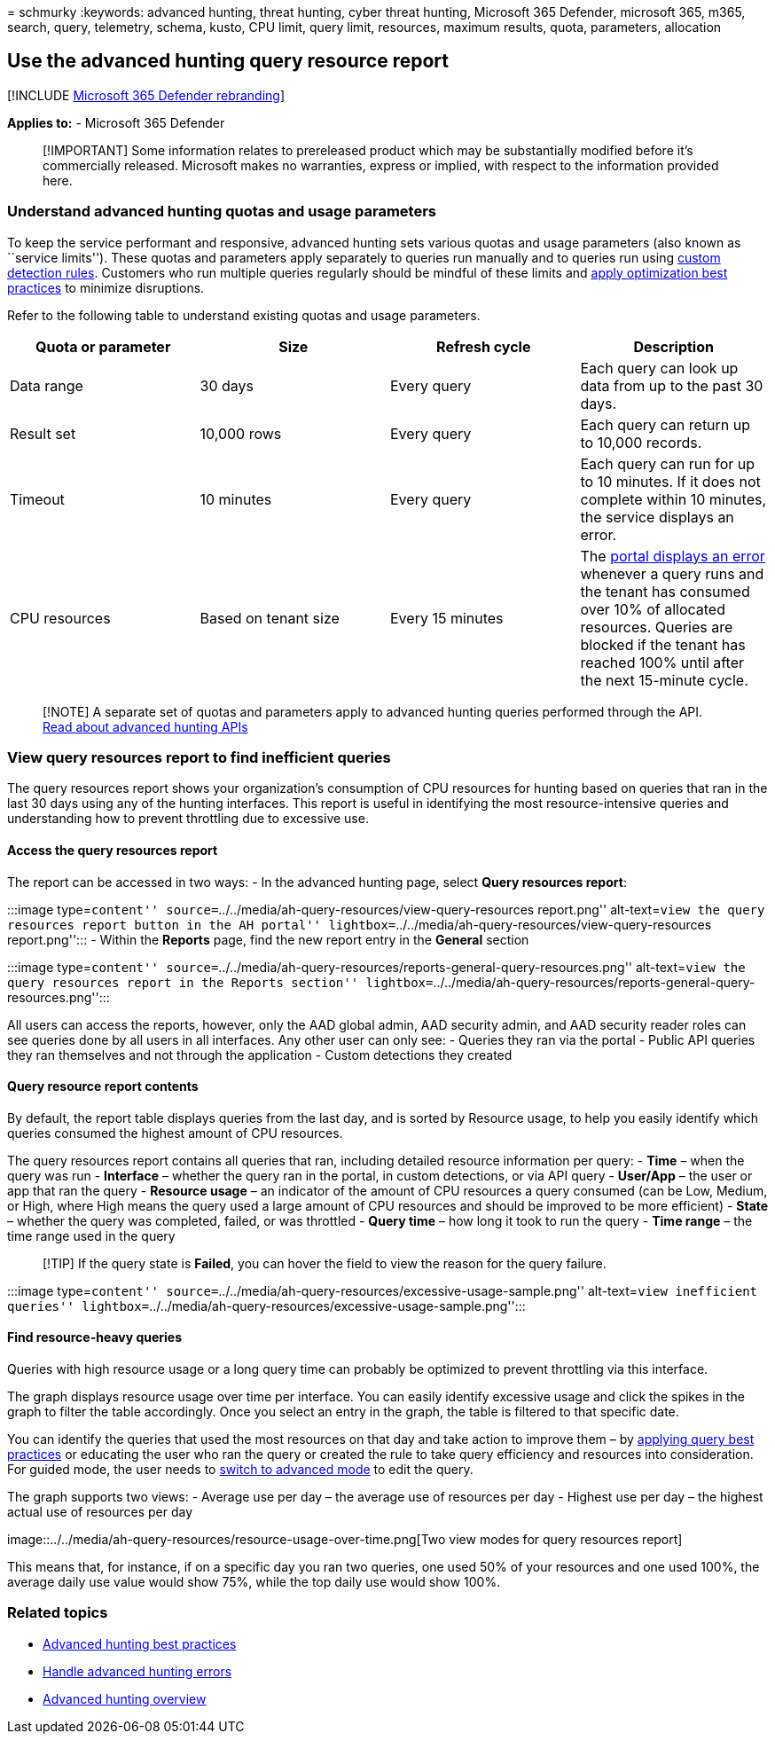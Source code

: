 = 
schmurky
:keywords: advanced hunting, threat hunting, cyber threat hunting,
Microsoft 365 Defender, microsoft 365, m365, search, query, telemetry,
schema, kusto, CPU limit, query limit, resources, maximum results,
quota, parameters, allocation

== Use the advanced hunting query resource report

{empty}[!INCLUDE link:../includes/microsoft-defender.md[Microsoft 365
Defender rebranding]]

*Applies to:* - Microsoft 365 Defender

____
[!IMPORTANT] Some information relates to prereleased product which may
be substantially modified before it’s commercially released. Microsoft
makes no warranties, express or implied, with respect to the information
provided here.
____

=== Understand advanced hunting quotas and usage parameters

To keep the service performant and responsive, advanced hunting sets
various quotas and usage parameters (also known as ``service limits'').
These quotas and parameters apply separately to queries run manually and
to queries run using link:custom-detection-rules.md[custom detection
rules]. Customers who run multiple queries regularly should be mindful
of these limits and link:advanced-hunting-best-practices.md[apply
optimization best practices] to minimize disruptions.

Refer to the following table to understand existing quotas and usage
parameters.

[width="100%",cols="25%,25%,25%,25%",options="header",]
|===
|Quota or parameter |Size |Refresh cycle |Description
|Data range |30 days |Every query |Each query can look up data from up
to the past 30 days.

|Result set |10,000 rows |Every query |Each query can return up to
10,000 records.

|Timeout |10 minutes |Every query |Each query can run for up to 10
minutes. If it does not complete within 10 minutes, the service displays
an error.

|CPU resources |Based on tenant size |Every 15 minutes |The
link:advanced-hunting-errors.md[portal displays an error] whenever a
query runs and the tenant has consumed over 10% of allocated resources.
Queries are blocked if the tenant has reached 100% until after the next
15-minute cycle.
|===

____
{empty}[!NOTE] A separate set of quotas and parameters apply to advanced
hunting queries performed through the API.
link:./api-advanced-hunting.md[Read about advanced hunting APIs]
____

=== View query resources report to find inefficient queries

The query resources report shows your organization’s consumption of CPU
resources for hunting based on queries that ran in the last 30 days
using any of the hunting interfaces. This report is useful in
identifying the most resource-intensive queries and understanding how to
prevent throttling due to excessive use.

==== Access the query resources report

The report can be accessed in two ways: - In the advanced hunting page,
select *Query resources report*:

:::image type=``content''
source=``../../media/ah-query-resources/view-query-resources
report.png'' alt-text=``view the query resources report button in the AH
portal'' lightbox=``../../media/ah-query-resources/view-query-resources
report.png''::: - Within the *Reports* page, find the new report entry
in the *General* section

:::image type=``content''
source=``../../media/ah-query-resources/reports-general-query-resources.png''
alt-text=``view the query resources report in the Reports section''
lightbox=``../../media/ah-query-resources/reports-general-query-resources.png'':::

All users can access the reports, however, only the AAD global admin,
AAD security admin, and AAD security reader roles can see queries done
by all users in all interfaces. Any other user can only see: - Queries
they ran via the portal - Public API queries they ran themselves and not
through the application - Custom detections they created

==== Query resource report contents

By default, the report table displays queries from the last day, and is
sorted by Resource usage, to help you easily identify which queries
consumed the highest amount of CPU resources.

The query resources report contains all queries that ran, including
detailed resource information per query: - *Time* – when the query was
run - *Interface* – whether the query ran in the portal, in custom
detections, or via API query - *User/App* – the user or app that ran the
query - *Resource usage* – an indicator of the amount of CPU resources a
query consumed (can be Low, Medium, or High, where High means the query
used a large amount of CPU resources and should be improved to be more
efficient) - *State* – whether the query was completed, failed, or was
throttled - *Query time* – how long it took to run the query - *Time
range* – the time range used in the query

____
[!TIP] If the query state is *Failed*, you can hover the field to view
the reason for the query failure.
____

:::image type=``content''
source=``../../media/ah-query-resources/excessive-usage-sample.png''
alt-text=``view inefficient queries''
lightbox=``../../media/ah-query-resources/excessive-usage-sample.png'':::

==== Find resource-heavy queries

Queries with high resource usage or a long query time can probably be
optimized to prevent throttling via this interface.

The graph displays resource usage over time per interface. You can
easily identify excessive usage and click the spikes in the graph to
filter the table accordingly. Once you select an entry in the graph, the
table is filtered to that specific date.

You can identify the queries that used the most resources on that day
and take action to improve them – by
link:advanced-hunting-best-practices.md[applying query best practices]
or educating the user who ran the query or created the rule to take
query efficiency and resources into consideration. For guided mode, the
user needs to
link:advanced-hunting-query-builder-details.md#switch-to-advanced-mode-after-building-a-query[switch
to advanced mode] to edit the query.

The graph supports two views: - Average use per day – the average use of
resources per day - Highest use per day – the highest actual use of
resources per day

image::../../media/ah-query-resources/resource-usage-over-time.png[Two
view modes for query resources report]

This means that, for instance, if on a specific day you ran two queries,
one used 50% of your resources and one used 100%, the average daily use
value would show 75%, while the top daily use would show 100%.

=== Related topics

* link:advanced-hunting-best-practices.md[Advanced hunting best
practices]
* link:advanced-hunting-errors.md[Handle advanced hunting errors]
* link:advanced-hunting-overview.md[Advanced hunting overview]

